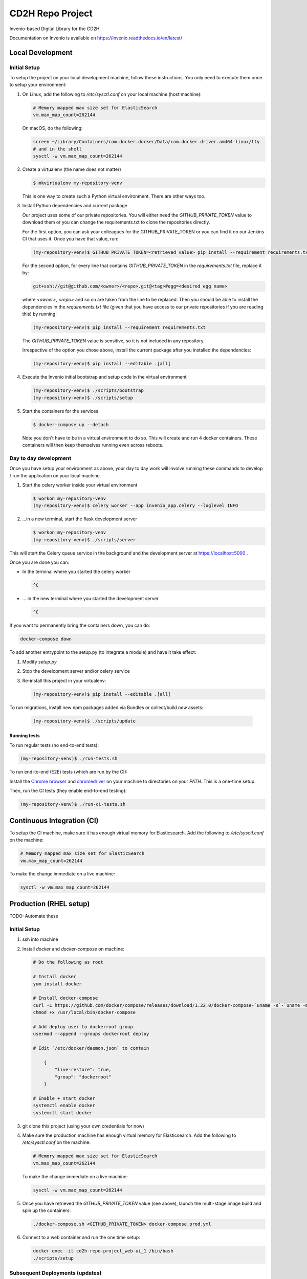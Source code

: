 ..
    Copyright (C) 2018 NU,FSM,GHSL.

    CD2H Repo Project is free software; you can redistribute it and/or modify it
    under the terms of the MIT License; see LICENSE file for more details.

===================
 CD2H Repo Project
===================

.. image:: https://img.shields.io/travis/galterlibrary/cd2h-repo-project.svg
        :target: https://travis-ci.org/galterlibrary/cd2h-repo-project

.. image:: https://img.shields.io/coveralls/galterlibrary/cd2h-repo-project.svg
        :target: https://coveralls.io/r/galterlibrary/cd2h-repo-project

.. image:: https://img.shields.io/github/license/galterlibrary/cd2h-repo-project.svg
        :target: https://github.com/galterlibrary/cd2h-repo-project/blob/master/LICENSE

Invenio-based Digital Library for the CD2H

Documentation on Invenio is available on
https://invenio.readthedocs.io/en/latest/


Local Development
===================

Initial Setup
-------------

To setup the project on your local development machine, follow these
instructions. You only need to execute them once to setup your environment:

1.  On Linux, add the following to `/etc/sysctl.conf` on your local machine
    (host machine):

    .. code-block::

        # Memory mapped max size set for ElasticSearch
        vm.max_map_count=262144

    On macOS, do the following:

    .. code-block::

        screen ~/Library/Containers/com.docker.docker/Data/com.docker.driver.amd64-linux/tty
        # and in the shell
        sysctl -w vm.max_map_count=262144

2.  Create a virtualenv (the name does not matter)

    .. code-block::

        $ mkvirtualenv my-repository-venv

    This is one way to create such a Python virtual environment. There are other
    ways too.

3.  Install Python dependencies and current package

    Our project uses some of our private repositories. You will either need
    the `GITHUB_PRIVATE_TOKEN` value to download them or you can change the
    requirements.txt to clone the repositories directly.

    For the first option, you can ask your colleagues for the GITHUB_PRIVATE_TOKEN
    or you can find it on our Jenkins CI that uses it. Once you have that
    value, run:

    .. code-block::

        (my-repository-venv)$ GITHUB_PRIVATE_TOKEN=<retrieved value> pip install --requirement requirements.txt

    For the second option, for every line that contains
    `GITHUB_PRIVATE_TOKEN` in the `requirements.txt` file, replace it by:

    .. code-block::

        git+ssh://git@github.com/<owner>/<repo>.git@<tag>#egg=<desired egg name>

    where `<owner>`, `<repo>` and so on are taken from the line to be replaced.
    Then you should be able to install the dependencies in the
    `requirements.txt` file (given that you have access to our private repositories
    if you are reading this) by running:

    .. code-block::

        (my-repository-venv)$ pip install --requirement requirements.txt

    The `GITHUB_PRIVATE_TOKEN` value is sensitive, so it is not included in any
    repository.

    Irrespective of the option you chose above, install the current package
    after you installed the dependencies:

    .. code-block::

        (my-repository-venv)$ pip install --editable .[all]

4.  Execute the Invenio initial bootstrap and setup code in the virtual environment

    .. code-block::

        (my-repository-venv)$ ./scripts/bootstrap
        (my-repository-venv)$ ./scripts/setup

5.  Start the containers for the services

    .. code-block::

        $ docker-compose up --detach

    Note you don't have to be in a virtual environment to do so.
    This will create and run 4 docker containers. These containers will then
    keep themselves running even across reboots.

Day to day development
----------------------

Once you have setup your environment as above, your day to day work will
involve running these commands to develop / run the application on your local
machine.

1.  Start the celery worker inside your virtual environment

    .. code-block:: console

        $ workon my-repository-venv
        (my-repository-venv)$ celery worker --app invenio_app.celery --loglevel INFO

2.  ...in a new terminal, start the flask development server

    .. code-block:: console

        $ workon my-repository-venv
        (my-repository-venv)$ ./scripts/server

This will start the Celery queue service in the background and the development
server at https://localhost:5000 .

Once you are done you can:


-   In the terminal where you started the celery worker

    .. code-block:: console

        ^C

-   ... in the new terminal where you started the development server

    .. code-block:: console

        ^C

If you want to permanently bring the containers down, you can do:

.. code-block:: console

    docker-compose down

To add another entrypoint to the setup.py (to integrate a module) and have it
take effect:

1.  Modify `setup.py`
2.  Stop the development server and/or celery service
3.  Re-install this project in your virtualenv:

    .. code-block:: console

        (my-repository-venv)$ pip install --editable .[all]

To run migrations, install new npm packages added via Bundles or collect/build
*new* assets:

    .. code-block:: console

        (my-repository-venv)$ ./scripts/update

Running tests
~~~~~~~~~~~~~

To run regular tests (no end-to-end tests):

.. code-block:: console

    (my-repository-venv)$ ./run-tests.sh

To run end-to-end (E2E) tests (which are run by the CI):

Install the `Chrome browser <https://www.google.com/chrome/>`_ and
`chromedriver <https://chromedriver.storage.googleapis.com/2.40/chromedriver_linux64.zip>`_
on your machine to directories on your `PATH`. This is a one-time setup.

Then, run the CI tests (they enable end-to-end testing):

.. code-block:: console

    (my-repository-venv)$ ./run-ci-tests.sh


Continuous Integration (CI)
===================

To setup the CI machine, make sure it has enough virtual memory
for Elasticsearch. Add the following to `/etc/sysctl.conf` on the machine:

.. code-block::

    # Memory mapped max size set for ElasticSearch
    vm.max_map_count=262144

To make the change immediate on a live machine:

.. code-block::

    sysctl -w vm.max_map_count=262144


Production (RHEL setup)
===================

TODO: Automate these

Initial Setup
-------------

1. ssh into machine
2.  Install `docker` and `docker-compose` on machine:

    .. code-block::

        # Do the following as root

        # Install docker
        yum install docker

        # Install docker-compose
        curl -L https://github.com/docker/compose/releases/download/1.22.0/docker-compose-`uname -s`-`uname -m` -o /usr/local/bin/docker-compose
        chmod +x /usr/local/bin/docker-compose

        # Add deploy user to dockerroot group
        usermod --append --groups dockerroot deploy

        # Edit `/etc/docker/daemon.json` to contain

            {
                "live-restore": true,
                "group": "dockerroot"
            }

        # Enable + start docker
        systemctl enable docker
        systemctl start docker

3. git clone this project (using your own credentials for now)
4.  Make sure the production machine has enough virtual memory for Elasticsearch.
    Add the following to `/etc/sysctl.conf` on the machine:

    .. code-block::

        # Memory mapped max size set for ElasticSearch
        vm.max_map_count=262144

    To make the change immediate on a live machine:

    .. code-block::

        sysctl -w vm.max_map_count=262144

5.  Once you have retrieved the `GITHUB_PRIVATE_TOKEN` value (see above), launch
    the multi-stage image build and spin up the containers:

    .. code-block::

        ./docker-compose.sh <GITHUB_PRIVATE_TOKEN> docker-compose.prod.yml

6.  Connect to a web container and run the one time setup:

    .. code-block::

        docker exec -it cd2h-repo-project_web-ui_1 /bin/bash
        ./scripts/setup

Subsequent Deployments (updates)
--------------------------------

1. ssh into production machine
2.  Run update script:

    .. code-block::

        docker exec -it cd2h-repo-project_web-ui_1 /bin/bash
        ./scripts/update

    This script should:

    * run DB migrations
    * run indexing updates
    * install missing requirements
